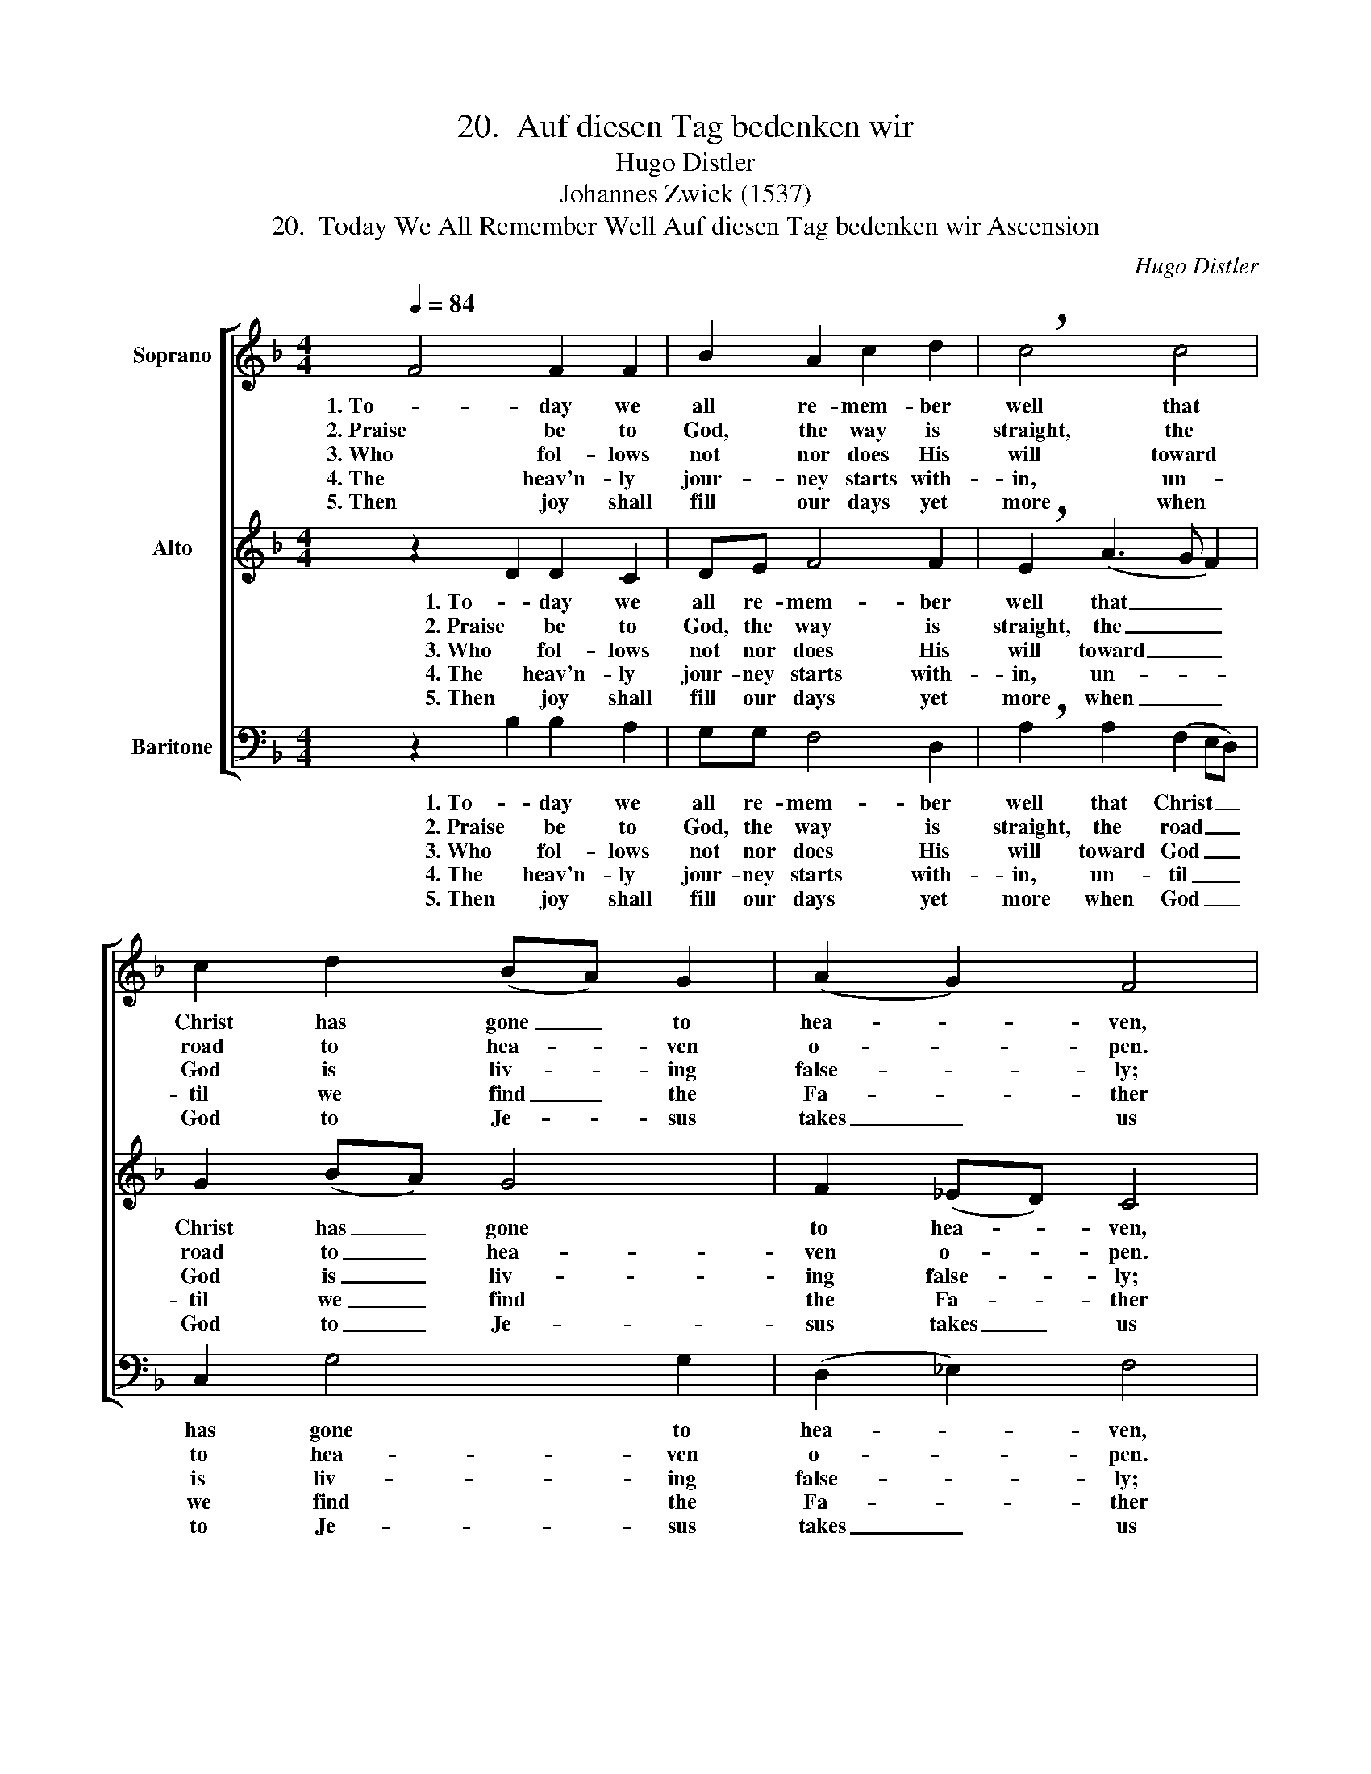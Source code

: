 X:1
T:20.  Auf diesen Tag bedenken wir
T:Hugo Distler
T:Johannes Zwick (1537)
T:20.  Today We All Remember Well Auf diesen Tag bedenken wir Ascension
C:Hugo Distler
Z:Johannes Zwick
Z:(1537)
%%score [ 1 ( 2 3 ) ( 4 5 ) ]
L:1/8
Q:1/4=84
M:4/4
K:F
V:1 treble nm="Soprano"
V:2 treble nm="Alto"
V:3 treble 
V:4 bass nm="Baritone"
V:5 bass 
V:1
 F4 F2 F2 | B2 A2 c2 d2 | !breath!c4 c4 | c2 d2 (BA) G2 | (A2 G2) F4 | F4 F2 F2 | B2 A2 c2 d2 | %7
w: 1. To- day we|all re- mem- ber|well that|Christ has gone _ to|hea- * ven,|and thank our|God most fer- vent-|
w: 2. Praise be to|God, the way is|straight, the|road to hea- * ven|o- * pen.|Christ o- pens|up the splen- did|
w: 3. Who fol- lows|not nor does His|will toward|God is liv- * ing|false- * ly;|for He will|block to flesh and|
w: 4. The heav'n- ly|jour- ney starts with-|in, un-|til we find _ the|Fa- * ther|and al- ways|shun the world of|
w: 5. Then joy shall|fill our days yet|more when|God to Je- * sus|takes _ us|and to Him-|self through heav- en's|
 !breath!c4 c4 | c2 d2 (BA) G2 | (A2 G2) F4 | G2 (_E3 F) (GA) | B2 c2 d2 d2 | !breath!c4 c4 | %13
w: ly and|pray that He _ pre-|serve _ us|poor sin- * ners _|who on earth are|bound, and|
w: gate which|ev- er had _ been|clos- * ed.|Who trusts _ in _|this lives joy- ful-|ly and|
w: blood the|road to heav- * en's|glo- * ry.|The key _ is _|faith. To Him be|true and|
w: sin to|prove us God's _ own|chil- * dren;|we lift _ our _|eyes, His eyes look|down His|
w: door, as|we in faith _ de-|clare _ it.|There will _ our _|spir- its find their|voice and|
 B2 c2 d3 c | _e2 d2 !breath!c4 | F4 G2 F2 | _E2 D2 (E2 F2) | !breath!G4 c4 | (B2 G2) (_E2 F2) | %19
w: who, with man- y|dan- gers round,|strive hope- less-|ly with- out _|Him. Hal-|le- * lu- *|
w: strives that he pre-|pared may be|our Lord to|fol- low af- *|ter. *||
w: right- eous- ness will|fol- low you,|as God in|heav'n has or- *|dered. *||
w: faith- ful- ness and|love to show|un- til we|meet in hea- *|ven. *||
w: in e- ter- nal|song re- joice.|God will- ing,|we shall reach _|it. *||
 !breath!G4 F2 F2 | G8 | F8 |] %22
w: ja, hal- le-|lu-|ja!|
w: |||
w: |||
w: |||
w: |||
V:2
 z2 D2 D2 C2 | DE F4 F2 | !breath!E2 (A3 G F2) | G2 (BA) G4 | F2 (_ED) C4 | z2 D2 D2 C2 | %6
w: 1. To- day we|all re- mem- ber|well that _ _|Christ has _ gone|to hea- * ven,|and thank our|
w: 2. Praise be to|God, the way is|straight, the _ _|road to _ hea-|ven o- * pen.|Christ o- pens|
w: 3. Who fol- lows|not nor does His|will toward _ _|God is _ liv-|ing false- * ly;|for He will|
w: 4. The heav'n- ly|jour- ney starts with-|in, un- * *|til we _ find|the Fa- * ther|and al- ways|
w: 5. Then joy shall|fill our days yet|more when _ _|God to _ Je-|sus takes _ us|and to Him-|
 DE F4 F2 | !breath!E2 (A3 G F2) | G2 (BA) G4 | F2 (_ED) C4 | C2 C2 C2 D2- | D2 _E2 F2 G2 | %12
w: God most fer- vent-|ly and _ _|pray that _ He|pre- serve _ us|poor sin- ners who|_ on earth are|
w: up the splen- did|gate which _ _|ev- er _ had|been clos- * ed.|Who trusts in this|_ lives joy- ful-|
w: block to flesh and|blood the _ _|road to _ heav-|en's glo- * ry.|The key is faith.|_ To Him be|
w: shun the world of|sin to _ _|prove us _ God's|own chil- * dren;|we lift our eyes,|_ His eyes look|
w: self through heav- en's|door, as _ _|we in _ faith|de- clare _ it.|There will our spir-|* its find their|
 !breath!A4 G2 G2- | G2 F2 D2 F2 | G2 F2 !breath!=E4 | D2 D4 D2 | C2 C2 C4 | !breath!D4 C4 | %18
w: bound, and who,|_ with man- y|dan- gers round,|strive hope- less-|ly with- out|Him. Hal-|
w: ly and strives|_ that he pre-|pared may be|our Lord to|fol- low af-|ter. *|
w: true and right-|* eous- ness will|fol- low you,|as God in|heav'n has or-|dered. *|
w: down His faith-|* ful- ness and|love to show|un- til we|meet in hea-|ven. *|
w: voice and in|_ e- ter- nal|song re- joice.|God will- ing,|we shall reach|it. *|
 D2 (_E4 DC) | !breath!_B,2 CC (D4- | D2 CB, C4) | C8 |] %22
w: le- lu- * *|ja, hal- le- lu-||ja!|
w: ||||
w: ||||
w: ||||
w: ||||
V:3
 x8 | x8 | x8 | x8 | x8 | x8 | x8 | x8 | x8 | x8 | x8 | x8 | x8 | x8 | x8 | x8 | x8 | =B,4 x4 | %18
 x8 | x8 | x8 | x8 |] %22
V:4
 z2 B,2 B,2 A,2 | G,G, F,4 D,2 | !breath!A,2 A,2 (F,2 E,D,) | C,2 G,4 G,2 | (D,2 _E,2) F,4 | %5
w: 1. To- day we|all re- mem- ber|well that Christ _ _|has gone to|hea- * ven,|
w: 2. Praise be to|God, the way is|straight, the road _ _|to hea- ven|o- * pen.|
w: 3. Who fol- lows|not nor does His|will toward God _ _|is liv- ing|false- * ly;|
w: 4. The heav'n- ly|jour- ney starts with-|in, un- til _ _|we find the|Fa- * ther|
w: 5. Then joy shall|fill our days yet|more when God _ _|to Je- sus|takes _ us|
 z2 B,2 B,2 A,2 | G,G, F,4 D,2 | !breath!A,2 A,2 (F,2 E,D,) | C,2 G,4 G,2 | (D,2 _E,2) F,4 | %10
w: and thank our|God most fer- vent-|ly and pray _ _|that He pre-|serve _ us|
w: Christ o- pens|up the splen- did|gate which ev- * *|er had been|clos- * ed.|
w: for He will|block to flesh and|blood the road _ _|to heav- en's|glo- * ry.|
w: and al- ways|shun the world of|sin to prove _ _|us God's own|chil- * dren;|
w: and to Him-|self through heav- en's|door, as we _ _|in faith de-|clare _ it.|
 z2 C2 B,2 A,2 | (G,3 F,/_E,/) D,2 E,E, | !breath!F,2 F,2 _E,2 F,2 | G,2 A,2 B,3 A, | %14
w: poor sin- ners|who _ _ on earth are|bound, and who, with|man- y dan- gers|
w: Who trusts in|this _ _ lives joy- ful-|ly and strives that|he pre- pared may|
w: The key is|faith. _ _ To Him be|true and right- eous-|ness will fol- low|
w: we lift our|eyes, _ _ His eyes look|down His faith- ful-|ness and love to|
w: There will our|spir- * * its find their|voice and in e-|ter- nal song re-|
 !breath!G,4 A,4 | B,6 B,2 | C2 B,2 _A,4 | G,4 z4 | z8 | G,4 D,4 | (_E,6 F,G,) | A,8 |] %22
w: round, strive|hope- less-|ly with- out|Him.||Hal- le-|lu- * *|ja!|
w: be our|Lord to|fol- low af-|ter.|||||
w: you, as|God in|heav'n has or-|dered.|||||
w: show un-|til we|meet in hea-|ven.|||||
w: joice. God|will- ing,|we shall reach|it.|||||
V:5
 x8 | x8 | x8 | x8 | x8 | x8 | x8 | x8 | x8 | x8 | x8 | x8 | x8 | x8 | x8 | x8 | x8 | x8 | x8 | %19
 x8 | _E,8 | F,8 |] %22

